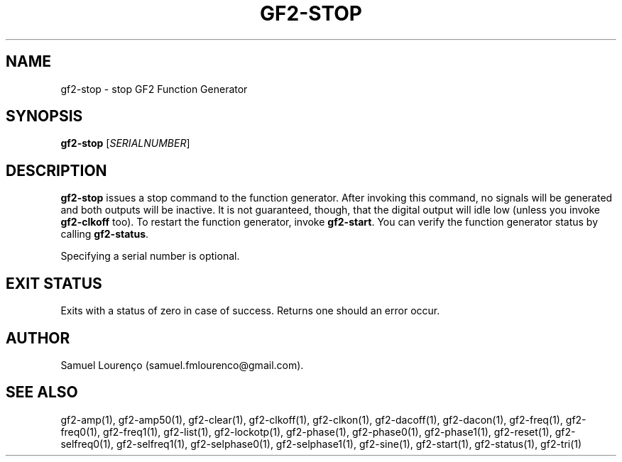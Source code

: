 .TH GF2-STOP 1
.SH NAME
gf2-stop \- stop GF2 Function Generator
.SH SYNOPSIS
.B gf2-stop
.RI [ SERIALNUMBER ]
.SH DESCRIPTION
.B gf2-stop
issues a stop command to the function generator. After invoking this command,
no signals will be generated and both outputs will be inactive. It is not
guaranteed, though, that the digital output will idle low (unless you invoke
.B gf2-clkoff
too). To restart the function generator, invoke
.BR gf2-start .
You can verify the function generator status by calling
.BR gf2-status .

Specifying a serial number is optional.
.SH "EXIT STATUS"
Exits with a status of zero in case of success. Returns one should an error
occur.
.SH AUTHOR
Samuel Lourenço (samuel.fmlourenco@gmail.com).
.SH "SEE ALSO"
gf2-amp(1), gf2-amp50(1), gf2-clear(1), gf2-clkoff(1), gf2-clkon(1),
gf2-dacoff(1), gf2-dacon(1), gf2-freq(1), gf2-freq0(1), gf2-freq1(1),
gf2-list(1), gf2-lockotp(1), gf2-phase(1), gf2-phase0(1), gf2-phase1(1),
gf2-reset(1), gf2-selfreq0(1), gf2-selfreq1(1), gf2-selphase0(1),
gf2-selphase1(1), gf2-sine(1), gf2-start(1), gf2-status(1), gf2-tri(1)

